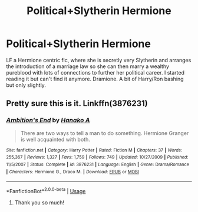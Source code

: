 #+TITLE: Political+Slytherin Hermione

* Political+Slytherin Hermione
:PROPERTIES:
:Author: AllThingsDark
:Score: 2
:DateUnix: 1530642517.0
:DateShort: 2018-Jul-03
:END:
LF a Hermione centric fic, where she is secretly very Slytherin and arranges the introduction of a marriage law so she can then marry a wealthy pureblood with lots of connections to further her political career. I started reading it but can't find it anymore. Dramione. A bit of Harry/Ron bashing but only slightly.


** Pretty sure this is it. Linkffn(3876231)
:PROPERTIES:
:Author: Boris_The_Unbeliever
:Score: 1
:DateUnix: 1530653918.0
:DateShort: 2018-Jul-04
:END:

*** [[https://www.fanfiction.net/s/3876231/1/][*/Ambition's End/*]] by [[https://www.fanfiction.net/u/1375288/Hanako-A][/Hanako A/]]

#+begin_quote
  There are two ways to tell a man to do something. Hermione Granger is well acquainted with both.
#+end_quote

^{/Site/:} ^{fanfiction.net} ^{*|*} ^{/Category/:} ^{Harry} ^{Potter} ^{*|*} ^{/Rated/:} ^{Fiction} ^{M} ^{*|*} ^{/Chapters/:} ^{37} ^{*|*} ^{/Words/:} ^{255,367} ^{*|*} ^{/Reviews/:} ^{1,327} ^{*|*} ^{/Favs/:} ^{1,759} ^{*|*} ^{/Follows/:} ^{749} ^{*|*} ^{/Updated/:} ^{10/27/2009} ^{*|*} ^{/Published/:} ^{11/5/2007} ^{*|*} ^{/Status/:} ^{Complete} ^{*|*} ^{/id/:} ^{3876231} ^{*|*} ^{/Language/:} ^{English} ^{*|*} ^{/Genre/:} ^{Drama/Romance} ^{*|*} ^{/Characters/:} ^{Hermione} ^{G.,} ^{Draco} ^{M.} ^{*|*} ^{/Download/:} ^{[[http://www.ff2ebook.com/old/ffn-bot/index.php?id=3876231&source=ff&filetype=epub][EPUB]]} ^{or} ^{[[http://www.ff2ebook.com/old/ffn-bot/index.php?id=3876231&source=ff&filetype=mobi][MOBI]]}

--------------

*FanfictionBot*^{2.0.0-beta} | [[https://github.com/tusing/reddit-ffn-bot/wiki/Usage][Usage]]
:PROPERTIES:
:Author: FanfictionBot
:Score: 2
:DateUnix: 1530654000.0
:DateShort: 2018-Jul-04
:END:

**** Thank you so much!
:PROPERTIES:
:Author: AllThingsDark
:Score: 1
:DateUnix: 1530880769.0
:DateShort: 2018-Jul-06
:END:
